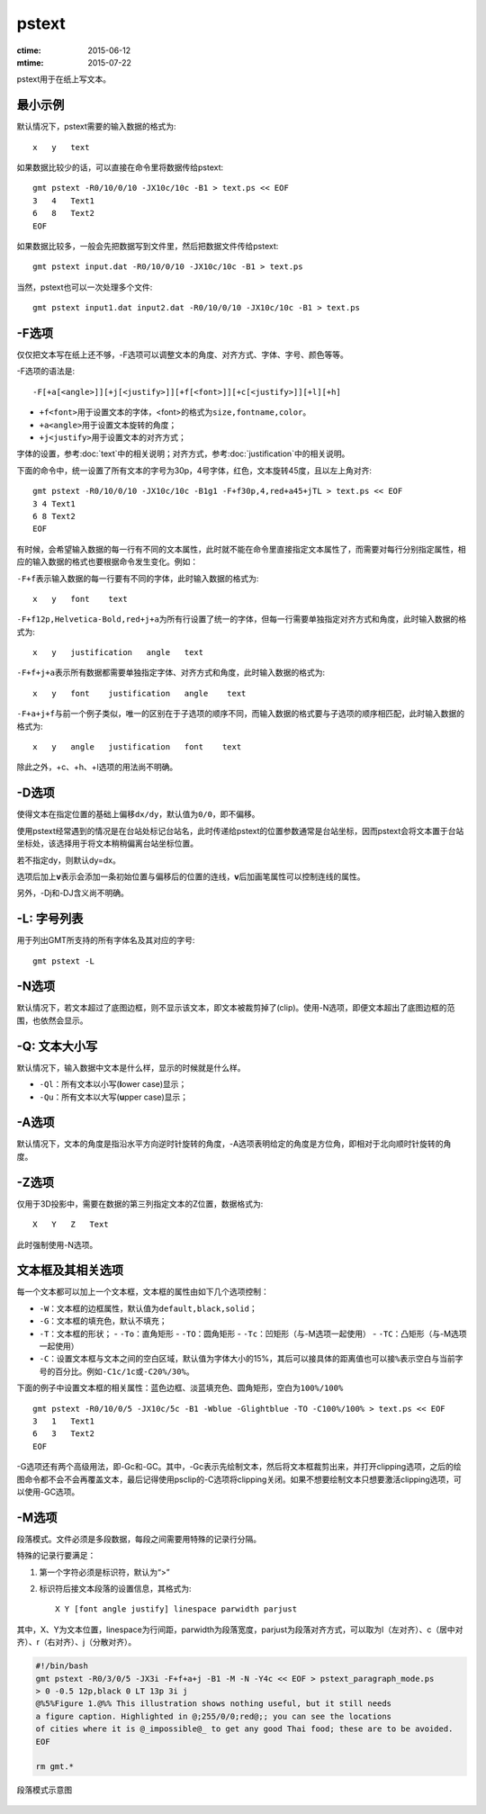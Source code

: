 .. index:: ! pstext

pstext
======

:ctime: 2015-06-12
:mtime: 2015-07-22

pstext用于在纸上写文本。

最小示例
--------

默认情况下，pstext需要的输入数据的格式为::

    x   y   text

如果数据比较少的话，可以直接在命令里将数据传给pstext::

    gmt pstext -R0/10/0/10 -JX10c/10c -B1 > text.ps << EOF
    3   4   Text1
    6   8   Text2
    EOF

如果数据比较多，一般会先把数据写到文件里，然后把数据文件传给pstext::

    gmt pstext input.dat -R0/10/0/10 -JX10c/10c -B1 > text.ps

当然，pstext也可以一次处理多个文件::

    gmt pstext input1.dat input2.dat -R0/10/0/10 -JX10c/10c -B1 > text.ps

-F选项
------

仅仅把文本写在纸上还不够，-F选项可以调整文本的角度、对齐方式、字体、字号、颜色等等。

-F选项的语法是::

    -F[+a[<angle>]][+j[<justify>]][+f[<font>]][+c[<justify>]][+l][+h]

- ``+f<font>``\ 用于设置文本的字体，<font>的格式为\ ``size,fontname,color``\ 。
- ``+a<angle>``\ 用于设置文本旋转的角度；
- ``+j<justify>``\ 用于设置文本的对齐方式；

字体的设置，参考\ :doc:`text`\ 中的相关说明；对齐方式，参考\ :doc:`justification`\ 中的相关说明。

下面的命令中，统一设置了所有文本的字号为30p，4号字体，红色，文本旋转45度，且以左上角对齐::

    gmt pstext -R0/10/0/10 -JX10c/10c -B1g1 -F+f30p,4,red+a45+jTL > text.ps << EOF
    3 4 Text1
    6 8 Text2
    EOF

有时候，会希望输入数据的每一行有不同的文本属性，此时就不能在命令里直接指定文本属性了，而需要对每行分别指定属性，相应的输入数据的格式也要根据命令发生变化。例如：

``-F+f``\ 表示输入数据的每一行要有不同的字体，此时输入数据的格式为::

    x   y   font    text

``-F+f12p,Helvetica-Bold,red+j+a``\ 为所有行设置了统一的字体，但每一行需要单独指定对齐方式和角度，此时输入数据的格式为::

    x   y   justification   angle   text

``-F+f+j+a``\ 表示所有数据都需要单独指定字体、对齐方式和角度，此时输入数据的格式为::

    x   y   font    justification   angle    text

``-F+a+j+f``\ 与前一个例子类似，唯一的区别在于子选项的顺序不同，而输入数据的格式要与子选项的顺序相匹配，此时输入数据的格式为::

    x   y   angle   justification   font    text

除此之外，+c、+h、+l选项的用法尚不明确。

-D选项
------

使得文本在指定位置的基础上偏移\ ``dx/dy``\ ，默认值为\ ``0/0``\ ，即不偏移。

使用pstext经常遇到的情况是在台站处标记台站名，此时传递给pstext的位置参数通常是台站坐标，因而pstext会将文本置于台站坐标处，该选择用于将文本稍稍偏离台站坐标位置。

若不指定dy，则默认dy=dx。

选项后加上\ **v**\ 表示会添加一条初始位置与偏移后的位置的连线，\ **v**\ 后加画笔属性可以控制连线的属性。

另外，-Dj和-DJ含义尚不明确。

-L: 字号列表
------------

用于列出GMT所支持的所有字体名及其对应的字号::

    gmt pstext -L

-N选项
------

默认情况下，若文本超过了底图边框，则不显示该文本，即文本被裁剪掉了(clip)。使用-N选项，即便文本超出了底图边框的范围，也依然会显示。

-Q: 文本大小写
--------------

默认情况下，输入数据中文本是什么样，显示的时候就是什么样。

- ``-Ql``\ ：所有文本以小写(**l**\ ower case)显示；
- ``-Qu``\ ：所有文本以大写(**u**\ pper case)显示；

-A选项
------

默认情况下，文本的角度是指沿水平方向逆时针旋转的角度，-A选项表明给定的角度是方位角，即相对于北向顺时针旋转的角度。

-Z选项
------

仅用于3D投影中，需要在数据的第三列指定文本的Z位置，数据格式为::

    X   Y   Z   Text

此时强制使用-N选项。

文本框及其相关选项
------------------

每一个文本都可以加上一个文本框，文本框的属性由如下几个选项控制：

- ``-W``\ ：文本框的边框属性，默认值为\ ``default,black,solid``\ ；
- ``-G``\ ：文本框的填充色，默认不填充；
- ``-T``\ ：文本框的形状；
  - ``-To``\ ：直角矩形
  - ``-TO``\ ：圆角矩形
  - ``-Tc``\ ：凹矩形（与-M选项一起使用）
  - ``-TC``\ ：凸矩形（与-M选项一起使用）
- ``-C``\ ：设置文本框与文本之间的空白区域，默认值为字体大小的15%，其后可以接具体的距离值也可以接\ ``%``\ 表示空白与当前字号的百分比。例如\ ``-C1c/1c``\ 或\ ``-C20%/30%``\ 。

下面的例子中设置文本框的相关属性：蓝色边框、淡蓝填充色、圆角矩形，空白为\ ``100%/100%``\ ::

    gmt pstext -R0/10/0/5 -JX10c/5c -B1 -Wblue -Glightblue -TO -C100%/100% > text.ps << EOF
    3   1   Text1
    6   3   Text2
    EOF

-G选项还有两个高级用法，即-Gc和-GC。其中，-Gc表示先绘制文本，然后将文本框裁剪出来，并打开clipping选项，之后的绘图命令都不会不会再覆盖文本，最后记得使用psclip的-C选项将clipping关闭。如果不想要绘制文本只想要激活clipping选项，可以使用-GC选项。

-M选项
------

段落模式。文件必须是多段数据，每段之间需要用特殊的记录行分隔。

特殊的记录行要满足：

#. 第一个字符必须是标识符，默认为“>”
#. 标识符后接文本段落的设置信息，其格式为::

        X Y [font angle justify] linespace parwidth parjust

其中，X、Y为文本位置，linespace为行间距，parwidth为段落宽度，parjust为段落对齐方式，可以取为l（左对齐）、c（居中对齐）、r（右对齐）、j（分散对齐）。

.. code-block::

   #!/bin/bash
   gmt pstext -R0/3/0/5 -JX3i -F+f+a+j -B1 -M -N -Y4c << EOF > pstext_paragraph_mode.ps
   > 0 -0.5 12p,black 0 LT 13p 3i j
   @%5%Figure 1.@%% This illustration shows nothing useful, but it still needs
   a figure caption. Highlighted in @;255/0/0;red@;; you can see the locations
   of cities where it is @_impossible@_ to get any good Thai food; these are to be avoided.
   EOF

   rm gmt.*

.. figure:: /images/pstext_paragraph_mode.*
   :width: 600px
   :align: center

   段落模式示意图
